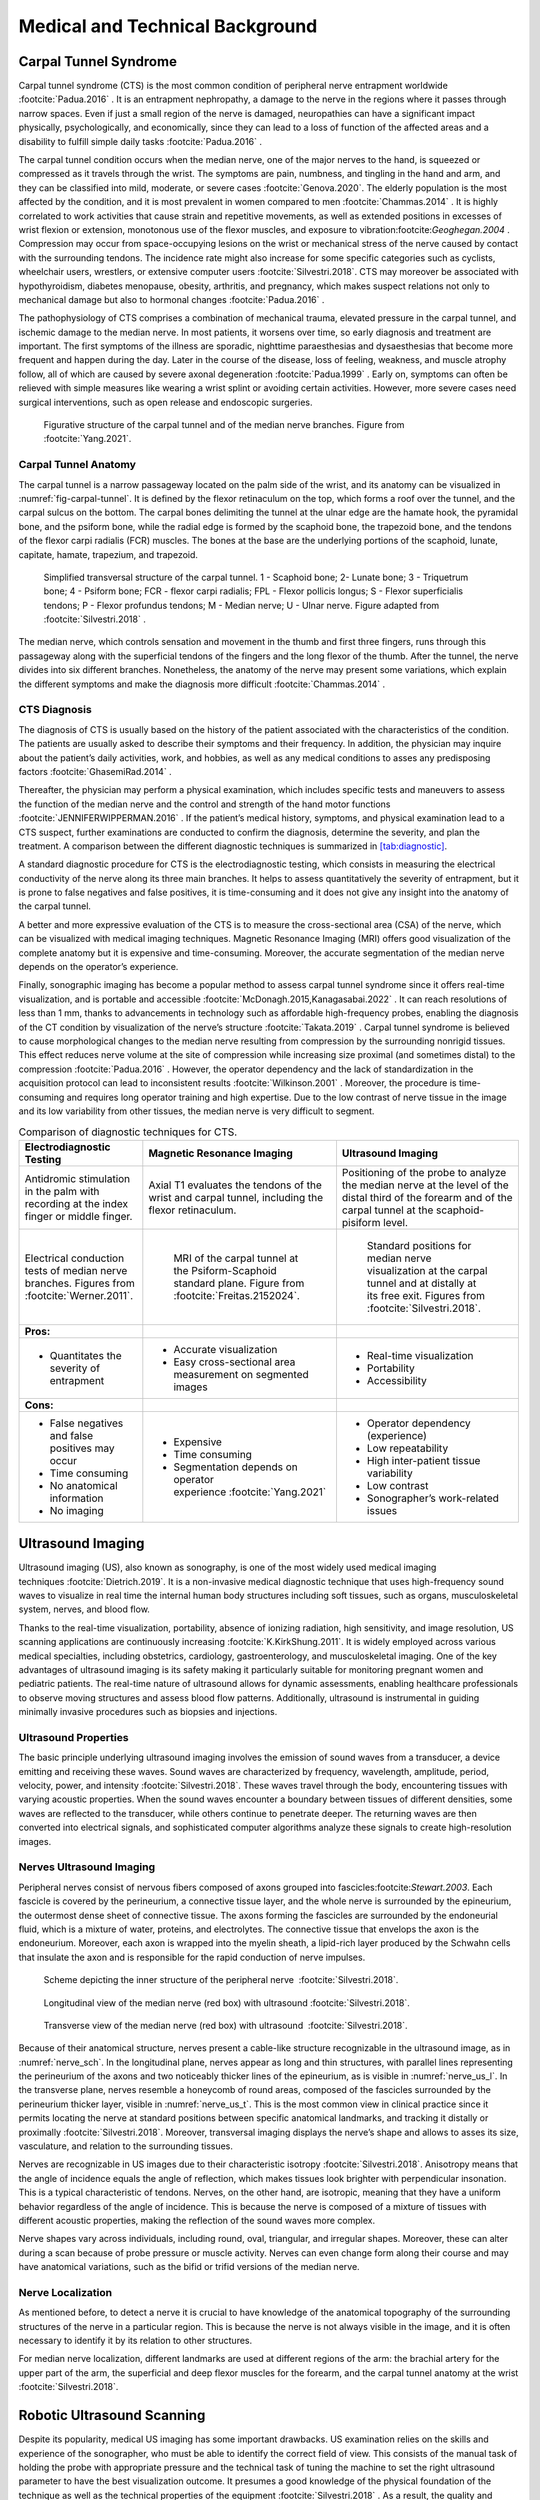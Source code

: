 .. _`ch02`:

Medical and Technical Background
================================

Carpal Tunnel Syndrome
----------------------

Carpal tunnel syndrome (CTS) is the most common condition of peripheral nerve entrapment worldwide :footcite:`Padua.2016`            . It is an entrapment nephropathy, a damage to the nerve in the regions where it passes through narrow spaces. Even if just a small region of the nerve is damaged, neuropathies can have a significant impact physically, psychologically, and economically, since they can lead to a loss of function of the affected areas and a disability to fulfill simple daily tasks :footcite:`Padua.2016`            .

The carpal tunnel condition occurs when the median nerve, one of the major nerves to the hand, is squeezed or compressed as it travels through the wrist. The symptoms are pain, numbness, and tingling in the hand and arm, and they can be classified into mild, moderate, or severe cases :footcite:`Genova.2020`. The elderly population is the most affected by the condition, and it is most prevalent in women compared to men :footcite:`Chammas.2014`            . It is highly correlated to work activities that cause strain and repetitive movements, as well as extended positions in excesses of wrist flexion or extension, monotonous use of the flexor muscles, and exposure to vibration:footcite:`Geoghegan.2004`            . Compression may occur from space-occupying lesions on the wrist or mechanical stress of the nerve caused by contact with the surrounding tendons. The incidence rate might also increase for some specific categories such as cyclists, wheelchair users, wrestlers, or extensive computer users :footcite:`Silvestri.2018`. CTS may moreover be associated with hypothyroidism, diabetes menopause, obesity, arthritis, and pregnancy, which makes suspect relations not only to mechanical damage but also to hormonal changes :footcite:`Padua.2016`            .

The pathophysiology of CTS comprises a combination of mechanical trauma, elevated pressure in the carpal tunnel, and ischemic damage to the median nerve. In most patients, it worsens over time, so early diagnosis and treatment are important. The first symptoms of the illness are sporadic, nighttime paraesthesias and dysaesthesias that become more frequent and happen during the day. Later in the course of the disease, loss of feeling, weakness, and muscle atrophy follow, all of which are caused by severe axonal degeneration :footcite:`Padua.1999`            . Early on, symptoms can often be relieved with simple measures like wearing a wrist splint or avoiding certain activities. However, more severe cases need surgical interventions, such as open release and endoscopic surgeries.

.. _`fig-carpal-tunnel`:
.. figure:: resources/wrist_anatomy.png
   :width: 60.0%

   Figurative structure of the carpal tunnel and of the median nerve branches. Figure from :footcite:`Yang.2021`.

Carpal Tunnel Anatomy
~~~~~~~~~~~~~~~~~~~~~

The carpal tunnel is a narrow passageway located on the palm side of the wrist, and its anatomy can be visualized in :numref:`fig-carpal-tunnel`. It is defined by the flexor retinaculum on the top, which forms a roof over the tunnel, and the carpal sulcus on the bottom. The carpal bones delimiting the tunnel at the ulnar edge are the hamate hook, the pyramidal bone, and the psiform bone, while the radial edge is formed by the scaphoid bone, the trapezoid bone, and the tendons of the flexor carpi radialis (FCR) muscles. The bones at the base are the underlying portions of the scaphoid, lunate, capitate, hamate, trapezium, and trapezoid.

.. figure:: resources/CT_structure.png
   :width: 60.0%

   Simplified transversal structure of the carpal tunnel. 1 - Scaphoid bone; 2- Lunate bone; 3 - Triquetrum bone; 4 - Psiform bone; FCR - flexor carpi radialis; FPL - Flexor pollicis longus; S - Flexor superficialis tendons; P - Flexor profundus tendons; M - Median nerve; U - Ulnar nerve. Figure adapted from :footcite:`Silvestri.2018`            .

The median nerve, which controls sensation and movement in the thumb and first three fingers, runs through this passageway along with the superficial tendons of the fingers and the long flexor of the thumb. After the tunnel, the nerve divides into six different branches. Nonetheless, the anatomy of the nerve may present some variations, which explain the different symptoms and make the diagnosis more difficult :footcite:`Chammas.2014`            .

CTS Diagnosis
~~~~~~~~~~~~~

The diagnosis of CTS is usually based on the history of the patient associated with the characteristics of the condition. The patients are usually asked to describe their symptoms and their frequency. In addition, the physician may inquire about the patient’s daily activities, work, and hobbies, as well as any medical conditions to asses any predisposing factors :footcite:`GhasemiRad.2014`            .

Thereafter, the physician may perform a physical examination, which includes specific tests and maneuvers to assess the function of the median nerve and the control and strength of the hand motor functions :footcite:`JENNIFERWIPPERMAN.2016`            . If the patient’s medical history, symptoms, and physical examination lead to a CTS suspect, further examinations are conducted to confirm the diagnosis, determine the severity, and plan the treatment. A comparison between the different diagnostic techniques is summarized in `[tab:diagnostic] <#tab:diagnostic>`__.

A standard diagnostic procedure for CTS is the electrodiagnostic testing, which consists in measuring the electrical conductivity of the nerve along its three main branches. It helps to assess quantitatively the severity of entrapment, but it is prone to false negatives and false positives, it is time-consuming and it does not give any insight into the anatomy of the carpal tunnel.

A better and more expressive evaluation of the CTS is to measure the cross-sectional area (CSA) of the nerve, which can be visualized with medical imaging techniques. Magnetic Resonance Imaging (MRI) offers good visualization of the complete anatomy but it is expensive and time-consuming. Moreover, the accurate segmentation of the median nerve depends on the operator’s experience.

Finally, sonographic imaging has become a popular method to assess carpal tunnel syndrome since it offers real-time visualization, and is portable and accessible :footcite:`McDonagh.2015,Kanagasabai.2022`            . It can reach resolutions of less than 1 mm, thanks to advancements in technology such as affordable high-frequency probes, enabling the diagnosis of the CT condition by visualization of the nerve’s structure :footcite:`Takata.2019`            . Carpal tunnel syndrome is believed to cause morphological changes to the median nerve resulting from compression by the surrounding nonrigid tissues. This effect reduces nerve volume at the site of compression while increasing size proximal (and sometimes distal) to the compression :footcite:`Padua.2016`            . However, the operator dependency and the lack of standardization in the acquisition protocol can lead to inconsistent results :footcite:`Wilkinson.2001`            . Moreover, the procedure is time-consuming and requires long operator training and high expertise. Due to the low contrast of nerve tissue in the image and its low variability from other tissues, the median nerve is very difficult to segment.

.. table:: Comparison of diagnostic techniques for CTS.

   +-----------------------------------------------------------------------------------------+----------------------------------------------------------------------------------------------------------------------+---------------------------------------------------------------------------------------------------------------------------------------------------------------+
   | **Electrodiagnostic Testing**                                                           | **Magnetic Resonance Imaging**                                                                                       | **Ultrasound Imaging**                                                                                                                                        |
   +=========================================================================================+======================================================================================================================+===============================================================================================================================================================+
   | Antidromic stimulation in the palm with recording at the index finger or middle finger. | Axial T1 evaluates the tendons of the wrist and carpal tunnel, including the flexor retinaculum.                     | Positioning of the probe to analyze the median nerve at the level of the distal third of the forearm and of the carpal tunnel at the scaphoid-pisiform level. |
   +-----------------------------------------------------------------------------------------+----------------------------------------------------------------------------------------------------------------------+---------------------------------------------------------------------------------------------------------------------------------------------------------------+
   | .. container:: float                                                                    | .. figure:: resources/mri_2.png                                                                                      | .. figure:: resources/us_1.png                                                                                                                                |
   |                                                                                         |                                                                                                                      |                                                                                                                                                               |
   |    |image| |image2|                                                                     |    MRI of the carpal tunnel at the Psiform-Scaphoid standard plane. Figure from :footcite:`Freitas.2152024`.         |    Standard positions for median nerve visualization at the carpal tunnel and at distally at its free exit. Figures from :footcite:`Silvestri.2018`.          |
   |    Electrical conduction tests of median nerve branches.                                |                                                                                                                      |                                                                                                                                                               |
   |    Figures from :footcite:`Werner.2011`.                                                |                                                                                                                      |                                                                                                                                                               |
   +-----------------------------------------------------------------------------------------+----------------------------------------------------------------------------------------------------------------------+---------------------------------------------------------------------------------------------------------------------------------------------------------------+
   | **Pros:**                                                                               |                                                                                                                      |                                                                                                                                                               |
   +-----------------------------------------------------------------------------------------+----------------------------------------------------------------------------------------------------------------------+---------------------------------------------------------------------------------------------------------------------------------------------------------------+
   | - Quantitates the severity of entrapment                                                | - Accurate visualization                                                                                             | - Real-time visualization                                                                                                                                     |
   |                                                                                         |                                                                                                                      |                                                                                                                                                               |
   |                                                                                         | - Easy cross-sectional area measurement on segmented images                                                          | - Portability                                                                                                                                                 |
   |                                                                                         |                                                                                                                      |                                                                                                                                                               |
   |                                                                                         |                                                                                                                      | - Accessibility                                                                                                                                               |
   +-----------------------------------------------------------------------------------------+----------------------------------------------------------------------------------------------------------------------+---------------------------------------------------------------------------------------------------------------------------------------------------------------+
   | **Cons:**                                                                               |                                                                                                                      |                                                                                                                                                               |
   +-----------------------------------------------------------------------------------------+----------------------------------------------------------------------------------------------------------------------+---------------------------------------------------------------------------------------------------------------------------------------------------------------+
   | - False negatives and false positives may occur                                         | - Expensive                                                                                                          | - Operator dependency (experience)                                                                                                                            |
   |                                                                                         |                                                                                                                      |                                                                                                                                                               |
   | - Time consuming                                                                        | - Time consuming                                                                                                     | - Low repeatability                                                                                                                                           |
   |                                                                                         |                                                                                                                      |                                                                                                                                                               |
   | - No anatomical information                                                             | - Segmentation depends on operator experience :footcite:`Yang.2021`                                                  | - High inter-patient tissue variability                                                                                                                       |
   |                                                                                         |                                                                                                                      |                                                                                                                                                               |
   | - No imaging                                                                            |                                                                                                                      | - Low contrast                                                                                                                                                |
   |                                                                                         |                                                                                                                      |                                                                                                                                                               |
   |                                                                                         |                                                                                                                      | - Sonographer’s work-related issues                                                                                                                           |
   +-----------------------------------------------------------------------------------------+----------------------------------------------------------------------------------------------------------------------+---------------------------------------------------------------------------------------------------------------------------------------------------------------+

Ultrasound Imaging
------------------

Ultrasound imaging (US), also known as sonography, is one of the most widely used medical imaging techniques :footcite:`Dietrich.2019`. It is a non-invasive medical diagnostic technique that uses high-frequency sound waves to visualize in real time the internal human body structures including soft tissues, such as organs, musculoskeletal system, nerves, and blood flow.

Thanks to the real-time visualization, portability, absence of ionizing radiation, high sensitivity, and image resolution, US scanning applications are continuously increasing :footcite:`K.KirkShung.2011`. It is widely employed across various medical specialties, including obstetrics, cardiology, gastroenterology, and musculoskeletal imaging. One of the key advantages of ultrasound imaging is its safety making it particularly suitable for monitoring pregnant women and pediatric patients. The real-time nature of ultrasound allows for dynamic assessments, enabling healthcare professionals to observe moving structures and assess blood flow patterns. Additionally, ultrasound is instrumental in guiding minimally invasive procedures such as biopsies and injections.

Ultrasound Properties
~~~~~~~~~~~~~~~~~~~~~

The basic principle underlying ultrasound imaging involves the emission of sound waves from a transducer, a device emitting and receiving these waves. Sound waves are characterized by frequency, wavelength, amplitude, period, velocity, power, and intensity :footcite:`Silvestri.2018`. These waves travel through the body, encountering tissues with varying acoustic properties. When the sound waves encounter a boundary between tissues of different densities, some waves are reflected to the transducer, while others continue to penetrate deeper. The returning waves are then converted into electrical signals, and sophisticated computer algorithms analyze these signals to create high-resolution images.

Nerves Ultrasound Imaging
~~~~~~~~~~~~~~~~~~~~~~~~~

Peripheral nerves consist of nervous fibers composed of axons grouped into fascicles:footcite:`Stewart.2003`. Each fascicle is covered by the perineurium, a connective tissue layer, and the whole nerve is surrounded by the epineurium, the outermost dense sheet of connective tissue. The axons forming the fascicles are surrounded by the endoneurial fluid, which is a mixture of water, proteins, and electrolytes. The connective tissue that envelops the axon is the endoneurium. Moreover, each axon is wrapped into the myelin sheath, a lipid-rich layer produced by the Schwahn cells that insulate the axon and is responsible for the rapid conduction of nerve impulses.

.. container:: float

   .. _`nerve_sch`:
   .. figure:: resources/nerve_scheme.png
      :width: 30.0%

      Scheme depicting the inner structure of the peripheral nerve  :footcite:`Silvestri.2018`.

   .. _`nerve_us_l`:
   .. figure:: resources/nerve_long.png
      :width: 30.0%

      Longitudinal view of the median nerve (red box) with ultrasound :footcite:`Silvestri.2018`.

   .. _`nerve_us_t`:
   .. figure:: resources/nerve_trans.png
      :width: 30.0%

      Transverse view of the median nerve (red box) with ultrasound  :footcite:`Silvestri.2018`.

Because of their anatomical structure, nerves present a cable-like structure recognizable in the ultrasound image, as in :numref:`nerve_sch`. In the longitudinal plane, nerves appear as long and thin structures, with parallel lines representing the perineurium of the axons and two noticeably thicker lines of the epineurium, as is visible in :numref:`nerve_us_l`. In the transverse plane, nerves resemble a honeycomb of round areas, composed of the fascicles surrounded by the perineurium thicker layer, visible in :numref:`nerve_us_t`. This is the most common view in clinical practice since it permits locating the nerve at standard positions between specific anatomical landmarks, and tracking it distally or proximally :footcite:`Silvestri.2018`. Moreover, transversal imaging displays the nerve’s shape and allows to asses its size, vasculature, and relation to the surrounding tissues.

Nerves are recognizable in US images due to their characteristic isotropy :footcite:`Silvestri.2018`. Anisotropy means that the angle of incidence equals the angle of reflection, which makes tissues look brighter with perpendicular insonation. This is a typical characteristic of tendons. Nerves, on the other hand, are isotropic, meaning that they have a uniform behavior regardless of the angle of incidence. This is because the nerve is composed of a mixture of tissues with different acoustic properties, making the reflection of the sound waves more complex.

Nerve shapes vary across individuals, including round, oval, triangular, and irregular shapes. Moreover, these can alter during a scan because of probe pressure or muscle activity. Nerves can even change form along their course and may have anatomical variations, such as the bifid or trifid versions of the median nerve.

Nerve Localization
~~~~~~~~~~~~~~~~~~

As mentioned before, to detect a nerve it is crucial to have knowledge of the anatomical topography of the surrounding structures of the nerve in a particular region. This is because the nerve is not always visible in the image, and it is often necessary to identify it by its relation to other structures.

For median nerve localization, different landmarks are used at different regions of the arm: the brachial artery for the upper part of the arm, the superficial and deep flexor muscles for the forearm, and the carpal tunnel anatomy at the wrist :footcite:`Silvestri.2018`.

Robotic Ultrasound Scanning
---------------------------

Despite its popularity, medical US imaging has some important drawbacks. US examination relies on the skills and experience of the sonographer, who must be able to identify the correct field of view. This consists of the manual task of holding the probe with appropriate pressure and the technical task of tuning the machine to set the right ultrasound parameter to have the best visualization outcome. It presumes a good knowledge of the physical foundation of the technique as well as the technical properties of the equipment :footcite:`Silvestri.2018`            . As a result, the quality and repeatability of a US scan are highly operator-dependent, which makes reproducible image acquisition very difficult.

Guiding a probe to visualize target objects in desired planes in medical ultrasound images is an extremely complex task. This complexity arises from potential tissue deformation and inconsistent acoustic artifacts present in these images. Consequently, it necessitates several years of specialized training :footcite:`Maraci.2014`.

Moreover, the excessive workload exposes sonographers to health issues such as musculoskeletal disorders and regional pain, because of the constant pressure that they need to apply throughout a scan several times a day :footcite:`Evans.2009,Roll.2014`.

Robotic ultrasound scanning (RUSS) is a promising solution to these issues. It is the fusion of a robotic and an ultrasound system with its probe attached to the robot’s end-effector. It aims to automate the scanning process, reducing operator dependency and increasing the repeatability of the examination. The level of robot autonomy can be divided into three main groups: teleoperated, collaborative assistance, autonomous systems :footcite:`Beer.2014`.

RUSS Levels of Autonomy
~~~~~~~~~~~~~~~~~~~~~~~

Remote control of the ultrasound probe by teleoperation is the first step to implementing robotic assistance in US scanning. The operator can control the robotic arm from a distance, be assisted by applying pressure during the scan, or even just profit from the position tracking of the robotic system. Commercial systems for teleoperated ultrasound are available, such as the MGIUS-R3 (MGI Tech Co.) system :footcite:`MGIUSR3.7222024` or the MELODY (AdEchoTech) system :footcite:`AdEchoTech.1092023`            . These systems consist of a robotic arm with a force feedback sensor that holds the probe and can be controlled by the operator through a dummy probe up to six degrees of freedom (DOF).

.. container:: float

   .. _`mgiusr3`:
   .. container:: float

      |image3| |image4|

      MGIUS-R3 system :footcite:`MGIUSR3.7222024`.

   .. _`melody`:
   .. figure:: resources/melody.png

      MELODY system :footcite:`AdEchoTech.1092023`.

Collaborative assistance is the next step towards robot autonomy. The goal is usually to assist clinicians conduct the procedures quickly, precisely, and consistently. In their work, Jiang et al. :footcite:`Jiang.2020` improve image quality by optimizing the orientation of the RUSS probe, aligning it to the normal of the scanned tissue’s surface at the contact point. Another example is the work from Virga et al. :footcite:`Virga.2018`, which implements an assistive control to limit the contact pressure applied on the contact surface, to estimate and correct the induced deformation. Collaborative robots can also offer therapy guidance in tasks such as needle insertion. Assistance might provide respiratory motion compensation :footcite:`Li.2018`            , or assist venipuncture by reconstructing and tracking a superficial vessel as shown in Chen et al. :footcite:`Chen.2016`             using infrared sensors and automatic image segmentation. Efforts have been made to replace external force sensors with integrated torque sensors in lightweight robots, enhance motion compensation, speed real-time imaging, and improve calibration :footcite:`Haxthausen.2021`            .

Autonomous systems are those capable of independent task planning, control of the robot, and real-time task optimization, responding to simultaneous possible system changes. The robot must be able to adapt to the patient’s anatomy, to the probe-tissue interaction, and to the image quality. The more autonomy the robot has, the less the operator is involved in the scanning process and can therefore concentrate on interventions or diagnostic tasks. Most of the proposed solutions offer assistance for 3D image reconstruction, trajectory planning, probe positioning, or image quality optimization :footcite:`Haxthausen.2021`            .

The technical key developments that enable autonomous or semi-autonomous scanning from a robotic perspective is the control of three fundamental parameters: contact force, probe orientation, and scan path planning :footcite:`Jiang.2023`. These are adjusted by the robot control system under the constraints to ensure the patient’s safety. The information necessary for path planning coming from the currently observed images and the current position must be interpreted automatically to determine the next steps.

To develop a control based on visual servoing, online access to the real-time images is necessary. This might be done by grabbing directly the frames displayed by the ultrasound system in case of 2D images. However, in the case of a 3D US scanner, the data is more complex and a streaming interface must be implemented. In addition, remote or automatic control of the imaging tuning parameters also needs to be externally developed.

Autonomous RUSS are highly application specific and have had a greater development with the rise of AI applications. In particular reliable navigation was recognized to be a missing step of research by von Haxthausen et al :footcite:`Haxthausen.2021`            . Different approaches to automatic path planning and navigation will be presented in :ref:`navigation`, drawing the motivation for a new navigation system based on the current observations, which emulates the way human sonographers perform ultrasound scans.

.. _`navigation`:

RUSS Navigation Systems
-----------------------

The integration of artificial intelligent systems in US imaging, particularly deep learning and convolutional neural networks (CNNs), has achieved great results in image processing tasks, offering great support in segmentation and classification of anatomical regions, including that of the carpal tunnel :footcite:`Baby.2017,Wu.2021,DiCosmo.2022,Smerilli.2022`            . However, to segment meaningful structures, the specific region of interest (ROI) should be visible in the image. This means that the search problem is only partially solved if not integrated with an autonomous image acquisition, since the system will expect to receive an optimal image.

Locating standard examination planes for biometric measurements and diagnoses is often a challenging and time-consuming task for sonographers. To achieve a fully autonomous system, it is necessary to develop a system that can navigate to the standard US planes at which determined structures can be recognized. Path planning and consequent navigation control is a fundamental capability for the advancement of autonomous robotic systems. Thanks to the fast development of artificial intelligence (AI), learning-based methods are improving the autonomy of RUSS :footcite:`Jiang.2023`            .

Camera Driven Navigation
~~~~~~~~~~~~~~~~~~~~~~~~

Ultrasound volumetry is an example of a task that benefits extensively from robotic scanning, since the exact position recording of the probe is crucial for the reconstruction of the 3D volume. Research in this field has shown that robotic scanning not only improves the quality of the reconstruction but also increases the repeatability of the measurements.

Initial approaches to automatic trajectory planning are based on the presence of an external camera pointing at the patient. In the study from Kojcev et al :footcite:`Kojcev.2017`, the operator selects the region of interest on the 3D camera feed and a scanning path is generated autonomously. Deviations to the path are possible thanks to the compliance of the control system, however, there is no online feedback during the scan which can adapt the navigation based on the current view.

A higher level of autonomy is achieved by Yang et al. :footcite:`Yang.2021` by using an RGB-D Kinect sensor to collect images and depth information of the patient’s back, enabling the recognition of the spine area and autonomous path planning for the scan. The RGB-D sensor captures RGB images, depth images, and 3-D point clouds of the patient’s back. A fully convolutional network (FCN) named Fuse-Unet, an advanced version of U-net, was developed for the automatic recognition and segmentation of the spine area. Fuse-Unet enhances the fusion of RGB and depth features, leading to a more precise segmentation. From the segmentation results, a pre-planned scan path is extracted from the point cloud. Even though the scan can be carried out with full autonomy, there is no feedback control during the scan, other than that adjusting the contact force.

Autonomous Navigation with Reinforcement Learning
~~~~~~~~~~~~~~~~~~~~~~~~~~~~~~~~~~~~~~~~~~~~~~~~~

Autonomous path planning and navigation has been mainly addressed by depth camera-based approaches, US image segmentation-based servoing, human interaction or pre-operative image-based planning. However, these methods are limited by the need for a pre-defined path, the necessity of a human operator to initiate the task, the tracking of simple anatomies, or the requirement of a pre-operative image.

The advancement of Reinforcement Learning (RL) algorithms and their application in this research field can significantly enhance the autonomy of robotic ultrasound scanning and address the image-based optimization problem. Additionally, AI techniques have the potential to deepen the understanding of ultrasound procedures by incorporating the expertise of experienced sonographers’ anatomical knowledge.

RL is a goal oriented approach, and it is particularly suited to solve search problems in high dimensional state spaces, such as searching specific anatomical features or navigate to a standard US view. It allows the agent to learn a policy that maps the current state of the system to an action that maximizes a reward signal.

Milletari et al. :footcite:`Milletari.2019` created a grid simulation environment using recorded scans over the patients’ chest to train a deep Q-Network (DQN) agent :footcite:`Mnih.2015` for cardiac examination assistance. At inference time, the user functions as the agent, receiving motion recommendations from the RL policy to manually complete the navigation loop. The research demonstrated better results than supervised methods.

Hase et al. :footcite:`Hase.2020` employed a similar approach, training an agent to locate the standard view of the sacrum in a US scan of the patient’s back. The code of this project is publicly available [1]_. The authors recorded an in-house dataset of lower back US scans of 34 volunteers, using precise position tracking via a robotic sweep. The interaction environment was simulated by creating a grid space over the recorded scans, with the agent’s action space consisting of movements along two dimensions of the grid: up-down, and right-left. The state is fully defined by the probe’s position, which is not directly observable. Thus, the task is modeled as a Partially Observable Markov Decision Process, requiring the agent to infer its state from the current observation. The observations include the current US frame at the probe’s position, stacked with the previous three US frames and actions. The training reward is based on the Euclidean distance from the current state to the goal position, which must be labeled in the training dataset. The agent is rewarded for the amount of pose improvement. The navigation terminates when a binary classifier identifies the current image as the sacrum standard plane. A correct stop leads to a high positive reward and an incorrect stop to a high negative reward. Since the agent is only able to move in 2-DOF (vertical and horizontal translation), careful initialization of the probe orientation is essential.

The authors show the results for three variations of the algorithm. The first one, called V-DQN, does not include the action memory, but only a stack of previously observed frames, and it does not use the binary classifier to decide when to stop the navigation. In the M-DQN version, the action memory is included. Then they test both pipelines including the binary classifier as a termination criteria in the VS-DQN and MS-DQN versions. :numref:`fig-hase_network` shows a diagram of the network architecture. The results demonstrate that the inclusion of the action memory and the binary classifier improves the navigation performance, with the MS-DQN being the best-performing model.

.. _`fig-hase_network`:
.. figure:: resources/hase_network.png
   :width: 80.0%

   Network architecture of the DQN agent for the sacrum standard plane navigation task. The solid line represents the V-DQN, the broken line connects the action history included in the M-DQN, and the dotted line represents the binary classifier included in the VS-DQN and MS-DQN.Figure from :footcite:`Hase.2020`.

As it can be understood from the network architecture, the policy learns to take actions based on the output of a neural network which receives the stack of observed US image frames as input. Features are extracted by a ResNet18 :footcite:`He.12102015`            , which are then used to estimate the state values and the advantage functions. State value expresses the expected return from a given state onwards, while the advantage function is an estimate of how much better it is to take a specific action in a given state compared to the average action. Advantage estimation and state value function together define the Q-value, which is the final estimate of the best action to take.

Li et al. :footcite:`Li.2021` developed a similar simulator using a 3D US volume, expanding the action space to 5-DoF: 3 rotational axes and 2 translations, with vertical translation fixed to constant skin contact. This method allows for arbitrary probe navigation, defined by consecutive transformations. Each translation and rotation change is however bound to a discrete step size. The step size is reduced by one unit when the pairwise distance between three historical poses is smaller than a threshold until it reaches zero. The state space is therefore larger, and it is defined by a transformation matrix :math:`T_{W}^{P}` from a world coordinate frame :math:`W` to the probe position :math:`P`. The problem remains a POMDP, so the state is not fully observable.

The observation space is defined by the stack of last observed frames, to account for dynamic informations. The reward function, similar to Hase et al. :footcite:`Hase.2020`            , is proportional to the amount of pose improvement: :math:`\delta d_t` calculates the location improvement and :math:`\delta \omega_t` the orientation improvement. The episodes are terminated if the agent exceeds the maximal number of steps, if it moves out of the simulation volume, or if it converges to a pose until the action-step is reduced to zero. Wrong termination is penalized, while reaching the goal is highly rewarded. Moreover, a confidence-based method is included in the reward estimation, :math:`\delta c_t`, which introduces the optimization of image quality in the navigation strategy.

.. table:: Reward function for the presented RL agents in the RUSS navigation task.

   +---------------------+-------------------------------------------+---------------------------------------+---------------------------------------+
   | Paper               | Hase et al. :footcite:`Hase.2020`         | Li et al. :footcite:`Li.2021`         | Bi et al. :footcite:`Bi.2022`         |
   +=====================+===========================================+=======================================+=======================================+
   | Situation           | Reward                                    |                                       |                                       |
   +---------------------+-------------------------------------------+---------------------------------------+---------------------------------------+
   | Move closer         | 0.05                                      | :math:`\Delta d_t + \Delta \omega_t`  | :math:`\nu_t - \nu_{t-1}`             |
   +---------------------+-------------------------------------------+---------------------------------------+---------------------------------------+
   | Move away           | -0.1                                      |                                       |                                       |
   +---------------------+-------------------------------------------+---------------------------------------+---------------------------------------+
   | Correct termination | 1.0                                       | 10                                    | 5                                     |
   +---------------------+-------------------------------------------+---------------------------------------+---------------------------------------+
   | Wrong termination   | -0.25                                     | -                                     | -                                     |
   +---------------------+-------------------------------------------+---------------------------------------+---------------------------------------+
   | Out of bounds       | -                                         | -1                                    | -0.2                                  |
   +---------------------+-------------------------------------------+---------------------------------------+---------------------------------------+

The authors implement the DQN algorithm with minor modifications. The Q-network is pre-trained on some optimal trajectories generated with an expert policy that maximizes the one-step pose improvement. It adopts a SonoNet-16 architecture :footcite:`Baumgartner.2017`             to extract features from the US images.

The observation spaces of the environments that have just been presented are both based on the observed US images. The value functions that lead the policy to decide which action to take are based on the features extracted by the convolutional neural networks from these images. It is however difficult to predict upon which kind of features the agent will base its choice of action, and whether these will overfit to the set of participants’ scans used for training.

In order to achieve better generalization and bridge the gap between simulation and the real-world, Bi et al. :footcite:`Bi.2022` developed VesNet-RL, an RL framework to perform US standard plane searching for vascular anatomies. The intuition is to simplify the observation to remove irrelevant information from the background. Instead of considering the full US image, they first segment the vessel with a UNet and then run RL on the segmentation result. This opens the possibility to use simulated binary images in the training loop, expanding the diversity of the training set. An advantage actor-critic agent is trained to navigate to the optimal longitudinal view of the carotid artery following the center line of the segmented vessel. A schematic overview of the system is represented in :numref:`fig-vesnet_rl`.

.. _`fig-vesnet_rl`:
.. figure:: resources/vesnet.png
   :width: 80.0%

   VesNet-RL: The agent is trained to navigate to the optimal longitudinal view of the carotid artery following the center line of the segmented vessel. Figure from :footcite:`Bi.2022`

The action space of the environment is defined in end-effector coordinates, with discrete translations along X- and Y-axes and discrete rotations around the Z-axis. The observations contain information about the last seen frames, latest actions, and vessel area changes. Before being fed to the RL agent, the images are processed for feature extraction by a slightly modified SonoNet-16 Network :footcite:`Baumgartner.2017`            . As done in previous approaches, a stack of last observed images is used to take account of the dynamic. The reward considers the amount of pose improvement :math:`\nu_t`, which increases when getting closer to the goal and for a larger vessel area. If the size of the segmented area is smaller than a threshold :math:`D_{th}`, or if no vessel is segmented, the navigation is considered out of bounds and is penalized. The termination is calculated based on the minimum bounding box of the vessel. A positive reward is given for getting close to the goal and a larger reward is given when the goal is reached.

Using a UNet to preprocess the observations improves generalization. The vascular segmented US images will have similar geometries also in different applications, permitting the implementation of the same approach to similar anatomies, by just retraining the UNet rather than the entire RL agent. Given that RL algorithms rely on experience-driven learning, it is clear that using low-dimensional representations is preferable to high-dimensional ones when both can encapsulate the required information. Moreover, it allows to easily simulate new environments’ information with binary values. However, such simulation methods can only be used for relatively simple anatomies.

Learning navigation on MRI and CT Labelmap Volumes
~~~~~~~~~~~~~~~~~~~~~~~~~~~~~~~~~~~~~~~~~~~~~~~~~~

The use of labelmaps volume to train the navigation system is a promising approach to simplify the observation space of the environment. Firstly, labelmaps provide a simplified and low-dimensional representation of observations. Similar to segmentation outputs, labelmaps eliminate background noise, highlighting only the critical features. This is comparable to how experienced sonographers navigate using anatomical landmarks, which can be replicated in the RL training process. The assumption is that transfer learning methods will effectively simulate ultrasound images from labelmaps, enabling accurate segmentation. Essentially, the ultrasound segmentation output is a real-time labelmap representation of the currently seen frame, and can then be used to apply the navigation learned on labelmaps to the real-time ultrasound images.

The use of a labelmap to learn a navigation policy for application in US scan is justified by previous works. Bartha et al :footcite:`Bartha.2013` developed an open-source ultrasound image simulator called PLUS (Public Software Library for Ultrasound imaging research) to facilitate the training of US-guided spinal interventions. The simulator converts anatomical structures from segmented volumetric images into ultrasound images. Wang et al. :footcite:`Wang.2021`             used this simulator to build a parallel control system, which means an artificial system that simulates the physical one. They show that it is possible to plan intra-operative ultrasound navigation of a probe for robotic transesophageal echocardiography (TEE) in a virtual environment. Ultrasound images are simulated by transforming a slice taken from a mesh model of the heart processed from an MRI volume, as can be seen in :numref:`fig-wang_simulation`.

.. _`fig-wang_simulation`:
.. figure:: resources/wang_simulation.png
   :width: 80.0%

   PLUS simulator. The simulator converts anatomical structures from segmented volumetric images into ultrasound images. Figure from :footcite:`Bartha.2013`            

To close the gap between simulated data and real ultrasound images, Li et al. :footcite:`Li.5162023` presented a Sim2Real framework to learn robotic US image analysis tasks based on simulated data for real-world deployment. This adopts a style transfer based on unsupervised contrastive learning to match the real US images with the simulation style. Thereafter, the task-specific model including a CNN for visual processing trained on simulated data can generalize predictions on real US images. The effectiveness of the method is demonstrated on an image regression task to predict the position of the probe based on the observed images in a TEE.

To justify the application of a navigation approach learned on labelmaps to real-time ultrasound images, it must be demonstrated that the same anatomical features used for training can be segmented during a live scan. To this end, Velikova et al. :footcite:`Velikova.2022`             proposed a Common Anatomical CT-US Space called CACTUSS. The method allows for real-time inference and segmentation of live ultrasound acquisitions, without the need for labeled ultrasound images for training. It takes advantage of the good resolution of CT images to segment tissues with ease. Each labeled tissue from the CT volume is then assigned six acoustic parameters that describe its physical characteristics and are passed to the simulator to create an intermediate representation (IR), a virtual modality with important characteristics from ultrasound while learning from annotated CT.

To learn the mapping between real ultrasound B-mode and IR, the method employs a Contrastive Learning for Unpaired image-to-image network (CUT) :footcite:`Park.7302020`. This enables the translation of ultrasound images in the domain of the IR. The generated IR has therefore a direct mapping to CT as well as to US images, working as a bridge between the two modes.

In a consecutive work :footcite:`Velikova.2023`, the authors improved the method by proposing an IR that is differentiable, and an end-to-end calibrated pipeline. The simulator learns to optimize the necessary physics-based parameters to render the virtual US image, guided by the downstream segmentation task. The system architecture is summarized in :numref:`fig-lotus`. The source code of this method is publicly available [2]_.

The simulator converts anatomical structures from segmented volumetric images into ultrasound images. US simulation images are rendered from a CT-labeled volume during training and are then segmented by a segmentation network. The differentiable image generator learns to optimize its parameters based on feedback from the segmentation task. Simultaneously, an unpaired and unsupervised image style transfer network is trained to learn the mapping from real US images to the IR.

.. _`fig-lotus`:
.. figure:: resources/lotus_overview.png
   :width: 80.0%

   The method proposed by :footcite:`Velikova.2023` learns in parallel the representation of the IR from CT labeled volumes and US images. On one side, the downstream segmentation task updates the differentiable parameters of the US simulator. On the other, the CUT network learns the style transfer between US and IR images. Figure from :footcite:`Velikova.2023`            .

Even though these methods have been presented to work together with CT images, the same approach can be used with MRI images, which have a similar resolution. In fact, all the simulation needs to work is a labelmap of the segmented tissues.

This thesis will not elaborate on bridging the gap between the labelmap volume space used for training and real-time US images. Given the research mentioned above, it will be assumed that the navigation policy can be applied with an appropriate intermediate representation to real-time US images, allowing the application of the autonomous navigation learned on labelmaps in real-time US scan.

.. [1]
   https://github.com/hhase/spinal-navigation-rl

.. [2]
   https://github.com/danivelikova/lotus

.. |image| image:: resources/edx_1.png
   :width: 30.0%
.. |image1| image:: resources/edx_2.png
   :width: 30.0%
.. |image2| image:: resources/edx_2.png
   :width: 30.0%
.. |image3| image:: resources/mgius-r3-1.png
   :width: 30.0%
.. |image4| image:: resources/mgius-r3-2.png
   :width: 30.0%
.. |image5| image:: resources/thyroid_vol_2.png
   :width: 30.0%
.. |image6| image:: resources/thyroid_vol_3.png
   :width: 30.0%
.. |image7| image:: resources/tubular_structures_1.png
.. |image8| image:: resources/tubular_structures_2.png






Bibliography
------------

.. footbibliography:: 
